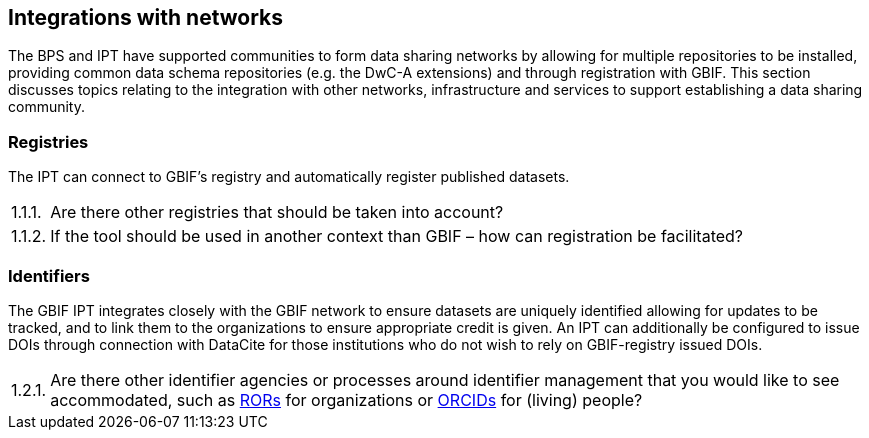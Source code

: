:!s:
== Integrations with networks

The BPS and IPT have supported communities to form data sharing networks by allowing for multiple repositories to be installed, providing common data schema repositories (e.g. the DwC-A extensions) and through registration with GBIF.
This section discusses topics relating to the integration with other networks, infrastructure and services to support establishing a data sharing community.

=== Registries

The IPT can connect to GBIF’s registry and automatically register published datasets.

:!n:
[horizontal]
{counter:c}.{counter:s}.{counter:n}.:: Are there other registries that should be taken into account?
{c}.{s}.{counter:n}.:: If the tool should be used in another context than GBIF – how can registration be facilitated?

=== Identifiers

The GBIF IPT integrates closely with the GBIF network to ensure datasets are uniquely identified allowing for updates to be tracked, and to link them to the organizations to ensure appropriate credit is given.
An IPT can additionally be configured to issue DOIs through connection with DataCite for those institutions who do not wish to rely on GBIF-registry issued DOIs.

:!n:
[horizontal]
{c}.{counter:s}.{counter:n}.:: Are there other identifier agencies or processes around identifier management that you would like to see accommodated, such as https://ror.org[RORs] for organizations or https://orcid.org/[ORCIDs] for (living) people?
